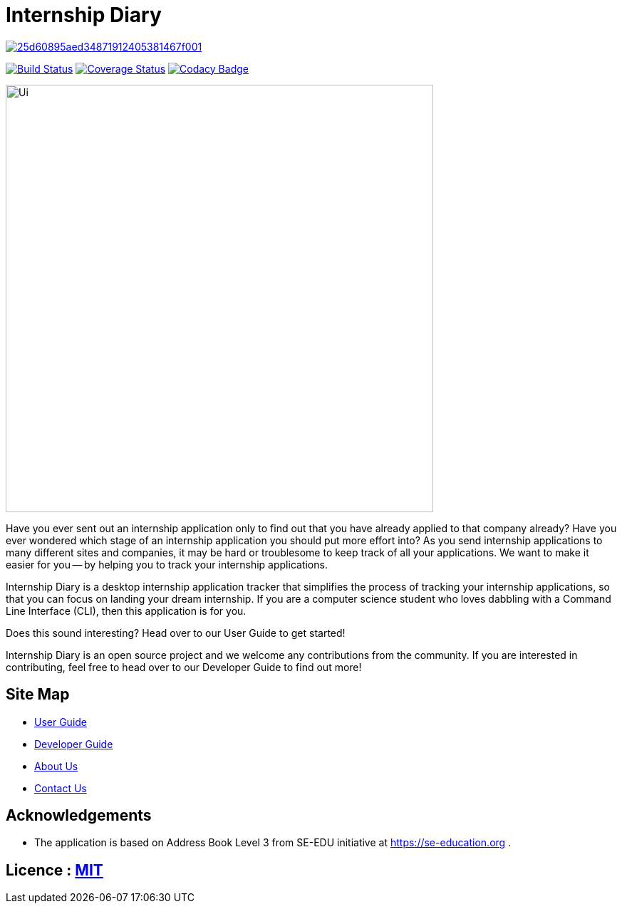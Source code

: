 = Internship Diary

image:https://api.codacy.com/project/badge/Grade/25d60895aed34871912405381467f001[link="https://app.codacy.com/gh/AY1920S2-CS2103T-F10-2/main?utm_source=github.com&utm_medium=referral&utm_content=AY1920S2-CS2103T-F10-2/main&utm_campaign=Badge_Grade_Settings"]
ifdef::env-github,env-browser[:relfileprefix: docs/]

https://travis-ci.com/AY1920S2-CS2103T-F10-2/main[image:https://travis-ci.com/AY1920S2-CS2103T-F10-2/main.svg?branch=master[Build Status]]
// https://ci.appveyor.com/project/damithc/addressbook-level3[image:https://ci.appveyor.com/api/projects/status/3boko2x2vr5cc3w2?svg=true[Build status]]
https://coveralls.io/github/AY1920S2-CS2103T-F10-2/main?branch=master[image:https://coveralls.io/repos/github/AY1920S2-CS2103T-F10-2/main/badge.svg?branch=master[Coverage Status]]
https://www.codacy.com/gh/AY1920S2-CS2103T-F10-2/main?utm_source=github.com&amp;utm_medium=referral&amp;utm_content=AY1920S2-CS2103T-F10-2/main&amp;utm_campaign=Badge_Grade[image:https://api.codacy.com/project/badge/Grade/70331172a39b4f2293247b771b2928cc)[Codacy Badge]]

ifdef::env-github[]
image::docs/images/Ui.png[width="600"]
endif::[]

ifndef::env-github[]
image::images/Ui.png[width="600"]
endif::[]

Have you ever sent out an internship application only to find out that you have already applied to that company already?
Have you ever wondered which stage of an internship application you should put more effort into?
As you send internship applications to many different sites and companies, it may be hard or troublesome to keep track of all your applications.
We want to make it easier for you -- by helping you to track your internship applications.

Internship Diary is a desktop internship application tracker that simplifies the process of tracking your internship applications, so that you can focus
on landing your dream internship. If you are a computer science student who loves dabbling with a Command Line Interface (CLI), then this application is for you.

Does this sound interesting? Head over to our User Guide to get started!

Internship Diary is an open source project and we welcome any contributions from the community. If you are interested in contributing, feel free to head over to our Developer Guide to find out more!

== Site Map

* <<UserGuide#, User Guide>>
* <<DeveloperGuide#, Developer Guide>>
* <<AboutUs#, About Us>>
* <<ContactUs#, Contact Us>>

== Acknowledgements

* The application is based on Address Book Level 3 from SE-EDU initiative at https://se-education.org .

== Licence : link:LICENSE[MIT]

